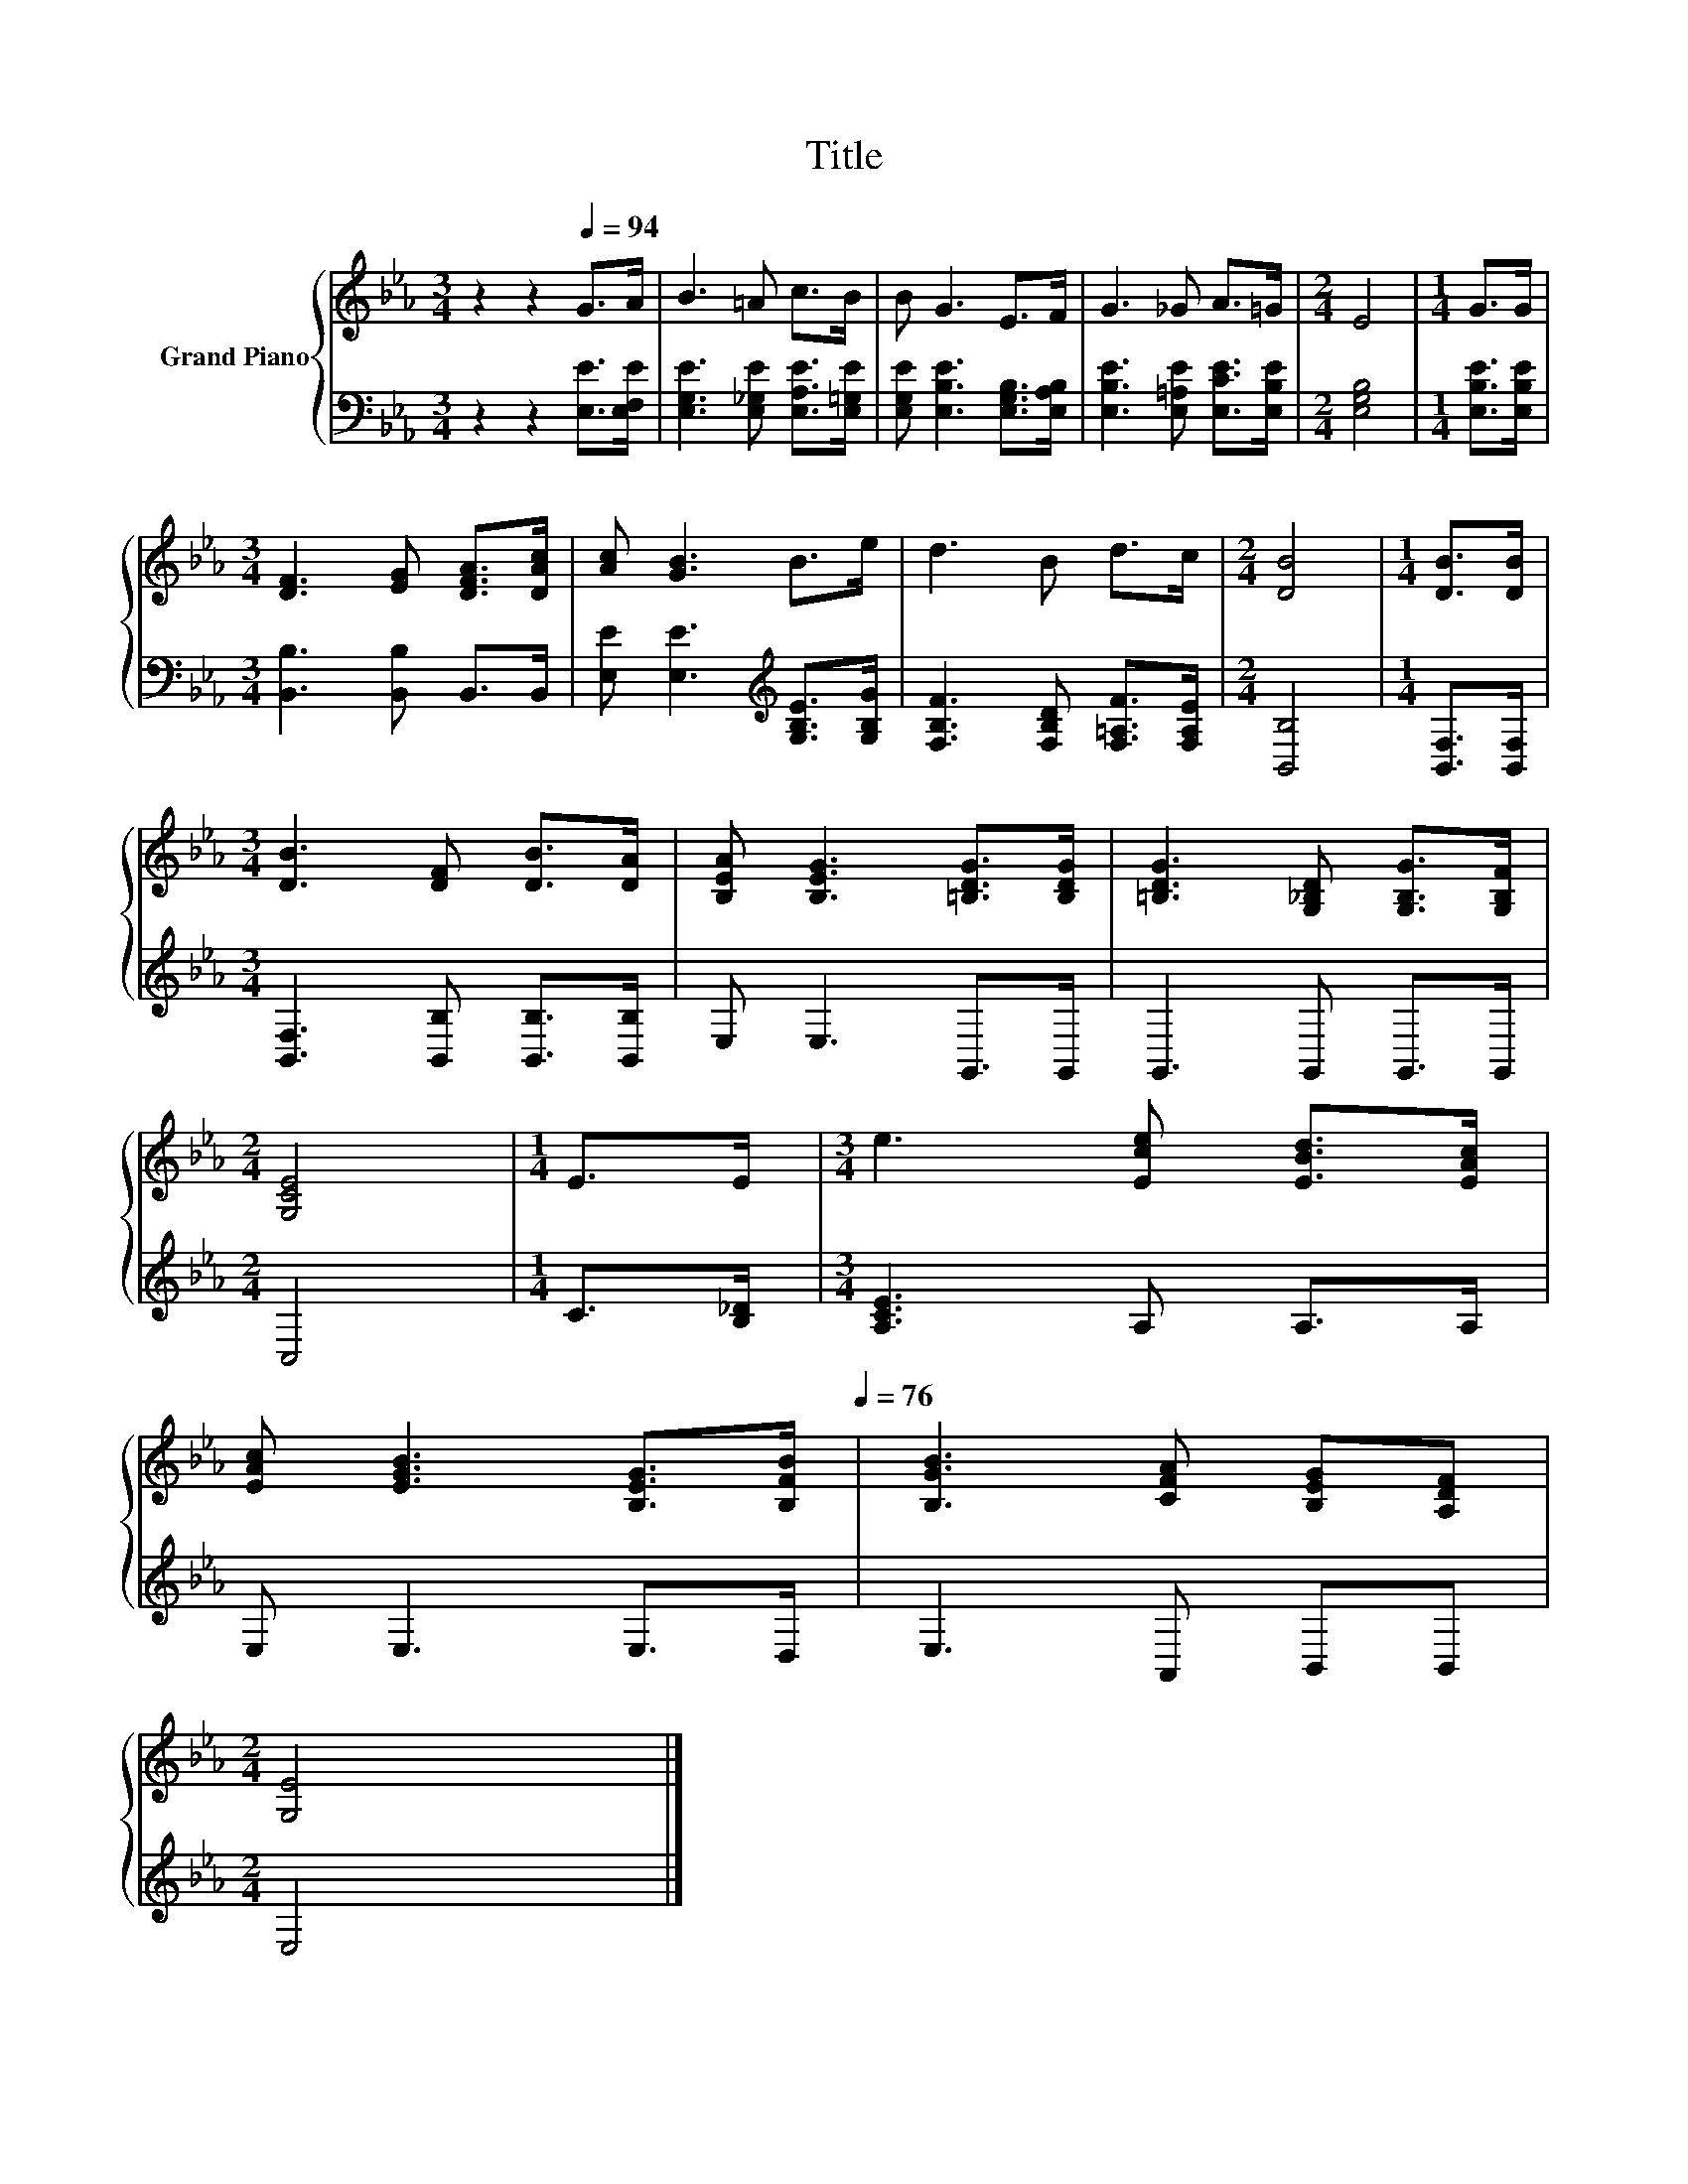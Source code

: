 X:1
T:Title
%%score { 1 | 2 }
L:1/8
M:3/4
K:Eb
V:1 treble nm="Grand Piano"
V:2 bass 
V:1
 z2 z2[Q:1/4=94] G>A | B3 =A c>B | B G3 E>F | G3 _G A>=G |[M:2/4] E4 |[M:1/4] G>G | %6
[M:3/4] [DF]3 [EG] [DFA]>[DAc] | [Ac] [GB]3 B>e | d3 B d>c |[M:2/4] [DB]4 |[M:1/4] [DB]>[DB] | %11
[M:3/4] [DB]3 [DF] [DB]>[DA] | [B,EA] [B,EG]3 [=B,DG]>[B,DG] | [=B,DG]3 [G,_B,D] [G,B,G]>[G,B,F] | %14
[M:2/4] [G,CE]4 |[M:1/4] E>E |[M:3/4] e3 [Ece] [EBd]>[EAc] | %17
 [EAc] [EGB]3 [B,EG]>[B,FB][Q:1/4=88][Q:1/4=82][Q:1/4=76] | [B,GB]3 [CFA] [B,EG][A,DF] | %19
[M:2/4] [G,E]4 |] %20
V:2
 z2 z2 [E,E]>[E,F,E] | [E,G,E]3 [E,_G,E] [E,A,E]>[E,=G,E] | [E,G,E] [E,B,E]3 [E,G,B,]>[E,A,B,] | %3
 [E,B,E]3 [E,=A,E] [E,CE]>[E,B,E] |[M:2/4] [E,G,B,]4 |[M:1/4] [E,B,E]>[E,B,E] | %6
[M:3/4] [B,,B,]3 [B,,B,] B,,>B,, | [E,E] [E,E]3[K:treble] [G,B,E]>[G,B,G] | %8
 [F,B,F]3 [F,B,D] [F,=A,F]>[F,A,E] |[M:2/4] [B,,B,]4 |[M:1/4] [B,,F,]>[B,,F,] | %11
[M:3/4] [B,,F,]3 [B,,B,] [B,,B,]>[B,,B,] | E, E,3 G,,>G,, | G,,3 G,, G,,>G,, |[M:2/4] C,4 | %15
[M:1/4] C>[B,_D] |[M:3/4] [A,CE]3 A, A,>A, | E, E,3 E,>D, | E,3 A,, B,,B,, |[M:2/4] E,4 |] %20

